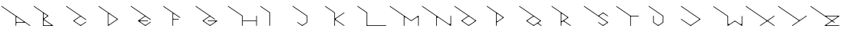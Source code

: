 SplineFontDB: 3.2
FontName: Untitled1
FullName: Untitled1
FamilyName: Untitled1
Weight: Regular
Copyright: Copyright (c) 2023, ogu-h
UComments: "2023-8-27: Created with FontForge (http://fontforge.org)"
Version: 001.000
ItalicAngle: 0
UnderlinePosition: -100
UnderlineWidth: 50
Ascent: 800
Descent: 200
InvalidEm: 0
LayerCount: 2
Layer: 0 0 "+gMyXYgAA" 1
Layer: 1 0 "+Uk2XYgAA" 0
XUID: [1021 9 -1810624738 3068]
FSType: 0
OS2Version: 0
OS2_WeightWidthSlopeOnly: 0
OS2_UseTypoMetrics: 1
CreationTime: 1693078579
ModificationTime: 1693251703
PfmFamily: 17
TTFWeight: 400
TTFWidth: 5
LineGap: 90
VLineGap: 0
OS2TypoAscent: 0
OS2TypoAOffset: 1
OS2TypoDescent: 0
OS2TypoDOffset: 1
OS2TypoLinegap: 90
OS2WinAscent: 0
OS2WinAOffset: 1
OS2WinDescent: 0
OS2WinDOffset: 1
HheadAscent: 0
HheadAOffset: 1
HheadDescent: 0
HheadDOffset: 1
OS2Vendor: 'PfEd'
MarkAttachClasses: 1
DEI: 91125
LangName: 1033
Encoding: ISO8859-1
UnicodeInterp: none
NameList: AGL For New Fonts
DisplaySize: -48
AntiAlias: 1
FitToEm: 0
WinInfo: 64 16 4
BeginPrivate: 0
EndPrivate
TeXData: 1 0 0 346030 173015 115343 0 1048576 115343 783286 444596 497025 792723 393216 433062 380633 303038 157286 324010 404750 52429 2506097 1059062 262144
BeginChars: 256 26

StartChar: B
Encoding: 66 66 0
Width: 1000
Flags: M
LayerCount: 2
Fore
SplineSet
568 20 m 2
 573 20 578 24 578 30 c 0
 578 33 576 36 574 38 c 0
 371 180 l 2
 364 185 354 183 350 177 c 0
 348 174 347 171 347 168 c 1
 347 40 l 2
 347 29 356 20 367 20 c 2
 568 20 l 2
445 336 m 1
 371 388 l 2
 364 393 354 392 350 385 c 0
 348 382 347 379 347 376 c 1
 347 263 l 2
 347 255 354 248 362 248 c 0
 365 248 368 249 371 251 c 1
 445 303 l 2
 451 307 454 313 454 319 c 0
 454 325 451 332 445 336 c 1
361 212 m 5
 637 18 l 2
 641.75795171 14.6556426387 643 9 640 4 c 0
 638 1 634 0 631 -0 c 0
 337 -0 l 2
 331 -0 327 4 327 10 c 0
 327 419 l 1
 44 617 l 2
 40 620 39 626 42 631 c 0
 45 635 51 637 56 633 c 1
 492 328 l 2
 498 324 498 316 492 312 c 1
 361 220 l 6
 358.050263415 217.928429268 358 214 361 212 c 5
EndSplineSet
EndChar

StartChar: C
Encoding: 67 67 1
Width: 1000
Flags: M
LayerCount: 2
Fore
SplineSet
268 171 m 2
 475 316 l 1
 44 617 l 2
 40 620 39 626 42 631 c 0
 45 635 51 637 56 633 c 0
 662 209 l 2
 667 205 668 199 665 195 c 0
 662 190 655 189 651 192 c 1
 515 287 l 2
 508 292 500 294 492 294 c 0
 484 294 476 292 469 287 c 0
 312 177 l 2
 303 171 303 155 312 148 c 2
 469 38 l 2
 476 33 484 31 492 31 c 0
 500 31 508 33 515 38 c 0
 651 133 l 2
 655 137 662 135 665 131 c 0
 668 126 667 120 662 117 c 0
 498 2 l 2
 494 -1 490 -1 486 2 c 0
 268 155 l 2
 262 159 262 167 268 171 c 2
EndSplineSet
EndChar

StartChar: D
Encoding: 68 68 2
Width: 1000
Flags: M
LayerCount: 2
Fore
SplineSet
602 227 m 1
 378 383 l 2
 371 388 362 386 357 379 c 0
 356 377 355 374 355 371 c 1
 355 213 l 1
 355 58 l 2
 355 50 361 43 370 43 c 0
 373 43 376 44 378 46 c 1
 602 202 l 2
 610 208 610 221 602 227 c 1
642 223 m 1
 648 219 647 210 642 206 c 2
 350 2 l 2
 349 1 347 0 345 0 c 0
 339 0 335 4 335 10 c 2
 335 414 l 1
 44 617 l 0
 40 620 39 626 42 631 c 0
 45 635 51 637 56 633 c 2
 642 223 l 1
EndSplineSet
EndChar

StartChar: E
Encoding: 69 69 3
Width: 1000
Flags: M
LayerCount: 2
Fore
SplineSet
514 288 m 2
 514 288 l 2
661 210 m 1025
267 171 m 2
 474 316 l 1
 44 617 l 2
 40 620 39 626 42 631 c 0
 45 635 51 637 56 633 c 1
 661 210 l 2
 665 207 666 200 663 196 c 0
 660 191 654 190 649 193 c 1
 514 288 l 2
 507 293 499 295 492 295 c 0
 483 295 475 293 468 288 c 0
 337 196 l 2
 331 192 330 184 334 178 c 0
 336 175 340 173 344 173 c 0
 568 173 l 2
 573 173 578 169 578 163 c 0
 578 158 573 153 568 153 c 1
 344 153 l 2
 337 153 331 148 331 141 c 0
 331 136 333 133 337 130 c 0
 468 38 l 2
 475 33 483 31 491 31 c 0
 499 31 507 33 514 38 c 0
 649 133 l 2
 654 136 660 135 663 130 c 0
 666 126 665 120 661 117 c 0
 497 2 l 2
 493 -1 489 -1 485 2 c 0
 267 155 l 2
 261 159 261 167 267 171 c 2
EndSplineSet
EndChar

StartChar: F
Encoding: 70 70 4
Width: 1000
Flags: M
LayerCount: 2
Fore
SplineSet
332 10 m 1026
555 259 m 1024
520 225 m 2
 526 225 530 220 530 215 c 0
 530 209 526 205 520 205 c 2
 372 205 l 2
 361 205 352 196 352 185 c 1
 352 10 l 2
 352 4 348 -0 342 -0 c 0
 337 -0 332 4 332 10 c 2
 332 415 l 1
 44 617 l 2
 40 620 39 626 42 631 c 0
 45 635 51 637 56 633 c 1
 567 276 l 2
 571 272 572 266 569 262 c 0
 566 257 560 256 555 259 c 1
 533 274 l 1
 376 385 l 2
 369 389 360 388 355 381 c 0
 353 378 352 375 352 372 c 1
 352 245 l 2
 352 234 361 225 372 225 c 0
 520 225 l 2
EndSplineSet
EndChar

StartChar: A
Encoding: 65 65 5
Width: 1000
Flags: MW
LayerCount: 2
Fore
SplineSet
725 141 m 2
 531 276 l 2
 523 282 513 280 507 273 c 0
 504 270 503 265 503 262 c 1
 503 147 l 2
 503 134 515 122 528 122 c 2
 719 122 l 2
 724 122 729 127 729 132 c 0
 729 136 727 139 725 141 c 2
483 10 m 1
 483 309 l 1
 44 617 l 2
 40 620 39 626 42 631 c 0
 45 635 51 637 56 633 c 0
 934 18 l 2
 939 15 940 9 937 4 c 0
 934 0 927 -1 923 2 c 1
 779 102 l 1
 528 102 l 2
 515 102 503 91 503 77 c 2
 503 10 l 2
 503 4 499 0 493 -0 c 0
 488 -0 483 4 483 10 c 1
EndSplineSet
EndChar

StartChar: G
Encoding: 71 71 6
Width: 1000
Flags: M
LayerCount: 2
Fore
SplineSet
312 147 m 1
 467 38 l 2
 473.816170601 33.1313067139 481.817549917 30.8700726024 489.734646051 30.8700726024 c 0
 498.078784028 30.8700726024 506.329301272 33.3818239575 513 38 c 0
 639 126 l 2
 646 131 647 140 642 147 c 0
 639 151 635 153 630 153 c 0
 425 153 l 2
 420 153 415 158 415 163 c 0
 415 169 420 173 425 173 c 1
 709 173 l 2
 715 173 719 169 719 163 c 0
 719 160 718 157 715 155 c 0
 496 2 l 2
 492 -1 488 -1 485 2 c 0
 265 155 l 2
 260 159 259 167 265 172 c 1
 473 317 l 1
 44 617 l 2
 40 620 39 626 42 631 c 0
 45 635 51 637 56 633 c 1
 642 223 l 2
 646 220 648 214 644 209 c 0
 641 204 635 203 630 207 c 1
 513 289 l 2
 506.183829399 293.868693286 498.419491826 296.129927398 490.630254115 296.129927398 c 0
 482.420871143 296.129927398 474.183829399 293.618176043 467 289 c 0
 312 180 l 2
 306.130250379 176.086833586 303.370927758 170.020294633 303.370927758 163.907009415 c 0
 303.370927758 157.522415278 306.38060382 151.086833586 312 147 c 1
EndSplineSet
EndChar

StartChar: H
Encoding: 72 72 7
Width: 1000
Flags: M
LayerCount: 2
Fore
SplineSet
918 10 m 2
 918 154 l 1
 500 154 l 1
 500 10 l 1
 500 4 495 -0 490 -0 c 0
 484 -0 480 4 480 10 c 2
 480 314 l 1
 44 617 l 2
 40 620 39 626 42 631 c 0
 45 635 51 637 56 633 c 1
 500 324 l 1
 500 174 l 1
 918 174 l 1
 918 319 l 1
 918 324 923 329 928 329 c 0
 934 329 938 324 938 319 c 2
 938 10 l 1
 938 4 934 -0 928 -0 c 0
 923 -0 918 4 918 10 c 2
EndSplineSet
EndChar

StartChar: I
Encoding: 73 73 8
Width: 1000
Flags: M
LayerCount: 2
Fore
SplineSet
-0 0 m 1025
44 617 m 1026
329 10 m 2
 329 402 l 2
 329 412 324 421 316 427 c 0
 44 617 l 2
 40 620 39 626 42 631 c 0
 45 635 51 637 56 633 c 1
 344 431 l 2
 347 429 349 426 349 423 c 0
 349 10 l 2
 349 4 344 0 339 0 c 0
 333 0 329 4 329 10 c 2
EndSplineSet
EndChar

StartChar: J
Encoding: 74 74 9
Width: 1000
Flags: MW
LayerCount: 2
Fore
SplineSet
346 2 m 2
 342 -1 338 -1 334 2 c 0
 188 104 l 2
 184 107 183 113 186 118 c 0
 189 122 195 124 200 120 c 1
 317 38 l 2
 323.816170601 33.1313067139 331.817549917 30.8700726024 339.734646051 30.8700726024 c 0
 348.078784028 30.8700726024 356.329301272 33.3818239575 363 38 c 0
 462 106 l 2
 471 112 475 121 475 131 c 0
 475 300 l 2
 475 310 470 319 463 324 c 0
 44 617 l 2
 40 620 39 626 42 631 c 0
 45 635 51 637 56 633 c 1
 491 329 l 2
 494 327 495 324 495 320 c 0
 495 110 l 2
 495 106 494 103 491 102 c 0
 346 2 l 2
EndSplineSet
EndChar

StartChar: K
Encoding: 75 75 10
Width: 1000
Flags: M
LayerCount: 2
Fore
SplineSet
383 198 m 1025
383 231 m 1
 640 411 l 2
 644 414 645 420 642 425 c 0
 639 429 633 430 628 427 c 2
 371 247 l 2
 366 244 359 245 354 250 c 0
 352 252 352 255 352 258 c 1
 352 426 l 1
 56 633 l 2
 51 637 45 635 42 631 c 0
 39 626 40 620 44 617 c 0
 332 416 l 1
 332 10 l 2
 332 4 336 -0 342 -0 c 0
 347 -0 352 4 352 10 c 1
 352 167 l 2
 352 175 358 182 367 182 c 0
 370 182 373 181 375 179 c 1
 628 2 l 2
 628 2 l 0
 633 -1 639 -0 642 4 c 0
 645 9 644 15 640 18 c 0
 640 18 l 0
 383 198 l 2
 377 202 374 208 374 214.125 c 0
 374 220.25 377 226 383 231 c 1
EndSplineSet
EndChar

StartChar: L
Encoding: 76 76 11
Width: 1000
Flags: M
LayerCount: 2
Fore
SplineSet
317 426 m 2
 44 617 l 0
 40 620 39 626 42 631 c 0
 45 635 51 637 56 633 c 2
 348 429 l 1
 348 45 l 2
 348 31 359 20 373 20 c 2
 929 20 l 2
 934 20 939 16 939 10 c 0
 939 4 934 0 929 0 c 2
 338 0 l 2
 333 0 328 4 328 10 c 2
 328 404 l 0
 328 412 324 421 317 426 c 2
EndSplineSet
EndChar

StartChar: M
Encoding: 77 77 12
Width: 1000
Flags: M
LayerCount: 2
Fore
SplineSet
919 254 m 1026
919 10 m 2
 919 254 l 2
 919 267 908 277 896 277 c 0
 891 277 887 275 883 273 c 1
 709 151 l 1
 536 273 l 2
 532.293981391 275.594213026 528.038579825 276.81496866 523.742801167 276.81496866 c 0
 516.447222331 276.81496866 509.035185113 273.293981391 504 267 c 0
 502 263 500 259 500 254 c 1
 500 10 l 2
 500 4 496 0 490 0 c 0
 485 0 480 4 480 10 c 1
 480 312 l 1
 44 617 l 2
 40 620 39 626 42 631 c 0
 45 635 51 637 56 633 c 1
 709 176 l 1
 923 325 l 2
 927 328 934 327 937 323 c 0
 938 321 939 319 939 317 c 1
 939 10 l 2
 939 4 934 0 929 0 c 0
 923 0 919 4 919 10 c 2
EndSplineSet
EndChar

StartChar: N
Encoding: 78 78 13
Width: 1000
Flags: M
LayerCount: 2
Fore
SplineSet
0 -200 m 1025
939 10 m 2
 939 8 938 6 937 4 c 0
 934 -0 927 -1 923 2 c 2
 547 265 l 1
 542 268 536 270 530 270 c 0
 513 270 500 257 500 240 c 2
 500 19 l 1
 500 10 l 1
 500 4 495 0 490 0 c 0
 484 0 480 4 480 10 c 2
 480 312 l 1
 44 617 l 0
 40 620 39 626 42 631 c 0
 45 635 51 637 56 633 c 2
 871 62 l 1
 876 59 882 57 889 57 c 0
 905 57 919 70 919 87 c 2
 919 317 l 1
 919 323 923 327 929 327 c 0
 934 327 939 323 939 317 c 2
 939 10 l 2
EndSplineSet
EndChar

StartChar: O
Encoding: 79 79 14
Width: 1000
Flags: M
LayerCount: 2
Fore
SplineSet
666 181 m 2
 509 292 l 2
 502.183829399 296.868693286 494.182450083 299.129927398 486.265353949 299.129927398 c 0
 477.921215972 299.129927398 469.670698728 296.618176043 463 292 c 0
 305 181 l 2
 299 177 297 170 297 164 c 0
 297 158 300 153 305 149 c 2
 463 38 l 2
 469.816170601 33.1313067139 477.580508174 30.8700726024 485.369745885 30.8700726024 c 0
 493.579128857 30.8700726024 501.816170601 33.3818239575 509 38 c 0
 666 149 l 2
 672 153 675 159 675 165 c 0
 675 171 672 177 666 181 c 2
713 157 m 2
 492 2 l 2
 488 -1 484 -1 480 2 c 0
 259 157 l 2
 257 158 255 161 255 163 c 0
 254 167 255 171 259 173 c 2
 468 320 l 1
 44 617 l 2
 40 620 39 626 42 631 c 0
 45 635 51 637 56 633 c 1
 713 173 l 2
 719 169 719 161 713 157 c 2
EndSplineSet
EndChar

StartChar: P
Encoding: 80 80 15
Width: 1000
Flags: MO
LayerCount: 2
Fore
SplineSet
522 282 m 2
 377 384 l 2
 369 390 358 388 352 380 c 0
 350 377 349 373 349 370 c 1
 349 166 l 2
 349 156 357 148 367 148 c 0
 370 148 374 149 377 151 c 1
 522 253 l 2
 532 260 532 275 522 282 c 2
566 260 m 2
 349 108 l 1
 349 10 l 2
 349 4 345 0 339 0 c 0
 334 0 329 4 329 10 c 0
 329 417 l 1
 44 617 l 2
 40 620 39 626 42 631 c 0
 45 635 51 637 56 633 c 1
 566 276 l 2
 572 272 572 264 566 260 c 2
EndSplineSet
EndChar

StartChar: Q
Encoding: 81 81 16
Width: 1000
Flags: H
LayerCount: 2
Fore
SplineSet
467.918945312 38.2724609375 m 2
 467.918945312 38.2724609375 312.845703125 146.8515625 312.85546875 146.849609375 c 1
 310.99609375 148.151367188 309.3203125 149.795898438 307.944335938 151.760742188 c 0
 301.612304688 160.802734375 303.813476562 173.284179688 312.85546875 179.615234375 c 2
 312.85546875 179.615234375 467.899414062 288.1875 467.918945312 288.192382812 c 0
 481.3046875 297.565429688 499.65234375 298.102539062 513.805664062 288.192382812 c 2
 513.805664062 288.192382812 668.87890625 179.61328125 668.869140625 179.615234375 c 1
 670.727539062 178.313476562 672.404296875 176.669921875 673.780273438 174.704101562 c 0
 680.111328125 165.662109375 677.911132812 153.180664062 668.869140625 146.849609375 c 2
 668.869140625 146.849609375 513.82421875 38.27734375 513.805664062 38.2724609375 c 0
 500.418945312 28.8994140625 482.072265625 28.3623046875 467.918945312 38.2724609375 c 2
715.436523438 171.423828125 m 2
 55.7353515625 633.3515625 l 0
 51.21484375 636.517578125 44.974609375 635.416992188 41.80859375 630.895507812 c 0
 38.642578125 626.375 39.7431640625 620.133789062 44.2646484375 616.96875 c 2
 473.427734375 316.46484375 l 1
 473.427734375 316.46484375 266.283203125 171.422851562 266.288085938 171.423828125 c 1
 265.358398438 170.7734375 264.520507812 169.951171875 263.83203125 168.96875 c 0
 260.666015625 164.447265625 261.766601562 158.20703125 266.288085938 155.041015625 c 2
 266.288085938 155.041015625 485.12109375 1.8095703125 485.125976562 1.80859375 c 0
 488.47265625 -0.53515625 493.059570312 -0.6689453125 496.59765625 1.80859375 c 2
 496.59765625 1.80859375 586.110351562 64.494140625 586.129882812 64.4990234375 c 0
 599.515625 73.8720703125 617.862304688 74.4091796875 632.015625 64.4990234375 c 2
 721.546875 1.80859375 l 0
 726.068359375 -1.357421875 732.30859375 -0.2568359375 735.474609375 4.2646484375 c 0
 738.639648438 8.78515625 737.540039062 15.025390625 733.018554688 18.19140625 c 2
 733.018554688 18.19140625 646.971679688 78.4384765625 646.979492188 78.4365234375 c 1
 645.353515625 79.5751953125 643.88671875 81.0146484375 642.681640625 82.734375 c 0
 637.142578125 90.6455078125 639.068359375 101.567382812 646.979492188 107.106445312 c 2
 646.979492188 107.106445312 715.44140625 155.041992188 715.436523438 155.041015625 c 1
 716.366210938 155.69140625 717.204101562 156.513671875 717.892578125 157.497070312 c 0
 721.057617188 162.017578125 719.958007812 168.258789062 715.436523438 171.423828125 c 2
EndSplineSet
Validated: 41
EndChar

StartChar: R
Encoding: 82 82 17
Width: 1000
Flags: H
LayerCount: 2
Fore
SplineSet
519.290039062 255.681640625 m 2
 519.290039062 255.681640625 373.442382812 153.560546875 373.458984375 153.5703125 c 1
 370.620117188 151.58203125 367.147460938 150.405273438 363.421875 150.405273438 c 0
 353.762695312 150.405273438 345.921875 158.247070312 345.921875 167.905273438 c 2
 345.921875 167.905273438 345.922851562 372.147460938 345.921875 372.12890625 c 1
 345.921875 375.594726562 346.94921875 379.114257812 349.0859375 382.166015625 c 0
 354.625976562 390.078125 365.546875 392.00390625 373.458984375 386.463867188 c 2
 373.458984375 386.463867188 519.297851562 284.349609375 519.290039062 284.352539062 c 1
 520.916015625 283.212890625 522.3828125 281.774414062 523.586914062 280.0546875 c 0
 529.126953125 272.142578125 527.201171875 261.221679688 519.290039062 255.681640625 c 2
449.455078125 182.3671875 m 2
 449.455078125 182.3671875 562.9375 261.826171875 562.932617188 261.825195312 c 1
 563.862304688 262.4765625 564.700195312 263.298828125 565.388671875 264.28125 c 0
 568.553710938 268.801757812 567.454101562 275.04296875 562.932617188 278.208007812 c 2
 55.7353515625 633.3515625 l 0
 51.21484375 636.517578125 44.974609375 635.416992188 41.80859375 630.895507812 c 0
 38.642578125 626.375 39.7431640625 620.133789062 44.2646484375 616.96875 c 2
 325.921875 419.75 l 1
 325.921875 10 l 2
 325.921875 4.48046875 330.40234375 -0 335.921875 -0 c 0
 341.440429688 -0 345.921875 4.48046875 345.921875 10 c 2
 345.921875 109.872070312 l 1
 345.921875 109.872070312 385.661132812 137.70703125 385.680664062 137.711914062 c 0
 399.06640625 147.084960938 417.413085938 147.622070312 431.56640625 137.711914062 c 2
 610.79296875 12.216796875 l 1
 625.65625 1.80859375 l 0
 630.177734375 -1.357421875 636.41796875 -0.2568359375 639.583984375 4.2646484375 c 0
 642.75 8.78515625 641.649414062 15.025390625 637.127929688 18.19140625 c 2
 637.127929688 18.19140625 449.4453125 149.603515625 449.455078125 149.6015625 c 1
 447.596679688 150.903320312 445.919921875 152.547851562 444.543945312 154.512695312 c 0
 438.212890625 163.5546875 440.413085938 176.036132812 449.455078125 182.3671875 c 2
EndSplineSet
Validated: 41
EndChar

StartChar: S
Encoding: 83 83 18
Width: 1000
Flags: H
LayerCount: 2
Fore
SplineSet
777.044921875 307.446289062 m 2
 781.56640625 304.28125 787.806640625 305.380859375 790.97265625 309.90234375 c 0
 794.137695312 314.422851562 793.037109375 320.6640625 788.516601562 323.830078125 c 2
 788.516601562 323.830078125 642.762695312 425.889648438 642.7578125 425.890625 c 0
 639.411132812 428.234375 634.82421875 428.368164062 631.286132812 425.890625 c 2
 491.653320312 328.119140625 l 1
 55.7353515625 633.3515625 l 1
 51.21484375 636.517578125 44.974609375 635.416992188 41.80859375 630.895507812 c 0
 38.642578125 626.375 39.7431640625 620.133789062 44.2646484375 616.96875 c 2
 44.2646484375 616.96875 744.881835938 126.39453125 744.874023438 126.396484375 c 1
 746.5 125.2578125 747.966796875 123.818359375 749.170898438 122.098632812 c 0
 754.7109375 114.1875 752.78515625 103.266601562 744.874023438 97.7265625 c 2
 744.874023438 97.7265625 659.984375 38.27734375 659.96484375 38.2724609375 c 0
 646.579101562 28.8994140625 628.232421875 28.3623046875 614.079101562 38.2724609375 c 2
 496.999023438 120.252929688 l 1
 492.477539062 123.418945312 486.237304688 122.318359375 483.071289062 117.796875 c 0
 479.90625 113.276367188 481.006835938 107.03515625 485.52734375 103.870117188 c 2
 485.52734375 103.870117188 631.28125 1.8095703125 631.286132812 1.80859375 c 0
 634.6328125 -0.53515625 639.219726562 -0.6689453125 642.7578125 1.80859375 c 2
 642.7578125 1.80859375 788.521484375 103.87109375 788.516601562 103.870117188 c 1
 789.446289062 104.520507812 790.284179688 105.342773438 790.97265625 106.325195312 c 0
 794.137695312 110.846679688 793.037109375 117.086914062 788.516601562 120.252929688 c 2
 788.516601562 120.252929688 529.551757812 301.578125 529.560546875 301.576171875 c 1
 527.93359375 302.71484375 526.466796875 304.153320312 525.262695312 305.874023438 c 0
 519.72265625 313.78515625 521.6484375 324.706054688 529.560546875 330.24609375 c 2
 529.560546875 330.24609375 614.059570312 389.421875 614.079101562 389.426757812 c 0
 627.46484375 398.799804688 645.811523438 399.336914062 659.96484375 389.426757812 c 2
 777.044921875 307.446289062 l 2
EndSplineSet
Validated: 41
EndChar

StartChar: T
Encoding: 84 84 19
Width: 1000
Flags: H
LayerCount: 2
Fore
SplineSet
493.415039062 10 m 2
 493.415039062 287.092773438 l 2
 493.415039062 299.510742188 503.497070312 309.592773438 515.915039062 309.592773438 c 1
 733.293945312 309.592773438 l 2
 738.8125 309.592773438 743.293945312 314.073242188 743.293945312 319.592773438 c 0
 743.293945312 325.111328125 738.8125 329.592773438 733.293945312 329.592773438 c 2
 489.548828125 329.592773438 l 1
 55.7353515625 633.3515625 l 2
 51.21484375 636.517578125 44.974609375 635.416992188 41.80859375 630.895507812 c 0
 38.642578125 626.375 39.7431640625 620.133789062 44.2646484375 616.96875 c 0
 458.490234375 326.923828125 l 2
 468.209960938 320.119140625 473.415039062 309.291015625 473.415039062 298.25390625 c 0
 473.412109375 298.215820312 473.415039062 10 473.415039062 10 c 2
 473.415039062 4.48046875 477.896484375 0 483.415039062 0 c 0
 488.934570312 0 493.415039062 4.48046875 493.415039062 10 c 2
EndSplineSet
Validated: 41
EndChar

StartChar: U
Encoding: 85 85 20
Width: 1000
Flags: HW
LayerCount: 2
Fore
SplineSet
346.341796875 1.80859375 m 2
 346.341796875 1.80859375 492.38671875 104.071289062 492.396484375 104.077148438 c 0
 494.979492188 105.885742188 496.661132812 108.87890625 496.661132812 112.268554688 c 2
 496.661132812 324.612304688 l 1
 55.7353515625 633.3515625 l 1
 51.21484375 636.517578125 44.974609375 635.416992188 41.80859375 630.895507812 c 0
 38.642578125 626.375 39.7431640625 620.133789062 44.2646484375 616.96875 c 2
 44.2646484375 616.96875 461.703125 324.670898438 461.736328125 324.651367188 c 0
 470.77734375 318.3203125 476.661132812 307.846679688 476.661132812 295.981445312 c 2
 476.661132812 295.981445312 476.658203125 135.732421875 476.661132812 135.694335938 c 0
 476.661132812 124.65625 471.455078125 113.829101562 461.736328125 107.0234375 c 2
 461.736328125 107.0234375 363.568359375 38.27734375 363.549804688 38.2724609375 c 0
 350.163085938 28.8994140625 331.81640625 28.3623046875 317.663085938 38.2724609375 c 2
 317.663085938 38.2724609375 219.509765625 107.00390625 219.4765625 107.0234375 c 0
 210.435546875 113.354492188 204.551757812 123.829101562 204.551757812 135.694335938 c 2
 204.551757812 318.365234375 l 1
 204.551757812 323.883789062 200.071289062 328.365234375 194.551757812 328.365234375 c 0
 189.032226562 328.365234375 184.551757812 323.883789062 184.551757812 318.365234375 c 2
 184.551757812 318.365234375 184.552734375 112.279296875 184.551757812 112.268554688 c 0
 184.551757812 109.115234375 186.0390625 106.021484375 188.81640625 104.077148438 c 2
 188.81640625 104.077148438 334.866210938 1.8095703125 334.870117188 1.80859375 c 0
 338.216796875 -0.53515625 342.803710938 -0.6689453125 346.341796875 1.80859375 c 2
EndSplineSet
Validated: 41
EndChar

StartChar: V
Encoding: 86 86 21
Width: 1000
Flags: H
LayerCount: 2
Fore
SplineSet
55.7353515625 223.245117188 m 2
 51.21484375 226.41015625 44.974609375 225.310546875 41.80859375 220.7890625 c 0
 38.642578125 216.268554688 39.7431640625 210.02734375 44.2646484375 206.861328125 c 2
 44.2646484375 206.861328125 337.10546875 1.8095703125 337.110351562 1.80859375 c 0
 340.45703125 -0.53515625 345.043945312 -0.6689453125 348.58203125 1.80859375 c 2
 348.58203125 1.80859375 641.43359375 206.86328125 641.428710938 206.861328125 c 1
 642.358398438 207.512695312 643.196289062 208.334960938 643.884765625 209.317382812 c 0
 647.049804688 213.838867188 645.950195312 220.079101562 641.428710938 223.245117188 c 2
 55.7353515625 633.3515625 l 1
 51.21484375 636.517578125 44.974609375 635.416992188 41.80859375 630.895507812 c 0
 38.642578125 626.375 39.7431640625 620.133789062 44.2646484375 616.96875 c 2
 44.2646484375 616.96875 597.793945312 229.38671875 597.786132812 229.388671875 c 1
 599.412109375 228.25 600.87890625 226.810546875 602.083007812 225.090820312 c 0
 607.623046875 217.178710938 605.697265625 206.2578125 597.786132812 200.717773438 c 2
 597.786132812 200.717773438 365.80859375 38.27734375 365.790039062 38.2724609375 c 0
 352.403320312 28.8994140625 334.056640625 28.3623046875 319.903320312 38.2724609375 c 2
 55.7353515625 223.245117188 l 2
EndSplineSet
Validated: 41
EndChar

StartChar: W
Encoding: 87 87 22
Width: 1000
Flags: HW
LayerCount: 2
Fore
SplineSet
51.7392578125 611.734375 m 5
 51.7392578125 611.734375 44.2725679889 616.963205562 44.2646484375 616.96875 c 0
 41.177734375 619.129882813 39.4541015625 622.946289062 40.15234375 626.899414062 c 0
 41.1122557926 632.333993012 46.3037109375 635.967773438 51.7392578125 635.0078125 c 1
 52.48046875 634.876953125 54.578125 634.162109375 55.7353515625 633.3515625 c 1
 55.728515625 633.358398438 502.299804688 320.6640625 502.299804688 320.6640625 c 1
 502.299804688 82.037109375 l 2
 502.299804688 66.859375 514.622070312 54.537109375 529.799804688 54.537109375 c 0
 535.654296875 54.537109375 541.111328125 56.3857421875 545.573242188 59.509765625 c 1
 545.546875 59.4951171875 704.68359375 170.920898438 704.68359375 170.920898438 c 2
 708.221679688 173.3984375 712.80859375 173.263671875 716.155273438 170.920898438 c 0
 716.16015625 170.919921875 875.266601562 59.509765625 875.266601562 59.509765625 c 2
 887.69921875 50.8046875 904.860351562 53.8310546875 913.56640625 66.263671875 c 0
 916.924804688 71.0595703125 918.5390625 76.58984375 918.5390625 82.037109375 c 1
 918.537109375 82.0068359375 918.5390625 316.16796875 918.5390625 316.16796875 c 2
 918.5390625 321.6875 923.020507812 326.16796875 928.5390625 326.16796875 c 0
 934.05859375 326.16796875 938.5390625 321.6875 938.5390625 316.16796875 c 2
 938.5390625 10 l 2
 938.5390625 4.48046875 934.05859375 0 928.5390625 0 c 0
 926.41015625 0 924.42578125 0.6728515625 922.803710938 1.80859375 c 1
 922.813476562 1.802734375 733.362304688 134.45703125 733.362304688 134.45703125 c 2
 719.208984375 144.3671875 700.862304688 143.829101562 687.4765625 134.45703125 c 0
 687.45703125 134.452148438 498.03515625 1.80859375 498.03515625 1.80859375 c 2
 493.514648438 -1.357421875 487.2734375 -0.2568359375 484.108398438 4.2646484375 c 0
 482.88671875 6.0087890625 482.299804688 8.01953125 482.299804688 10 c 1
 482.30078125 9.9892578125 482.299804688 289.430664062 482.299804688 289.430664062 c 2
 482.299804688 302.990234375 475.575195312 314.9609375 465.2421875 322.196289062 c 0
 465.205968247 322.221650412 51.7392578125 611.734375 51.7392578125 611.734375 c 5
EndSplineSet
Validated: 33
EndChar

StartChar: X
Encoding: 88 88 23
Width: 1000
Flags: H
LayerCount: 2
Fore
SplineSet
934.275390625 18.19140625 m 2
 934.275390625 18.19140625 748.451171875 148.302734375 748.459960938 148.30078125 c 1
 746.833007812 149.440429688 745.366210938 150.87890625 744.162109375 152.598632812 c 0
 738.622070312 160.510742188 740.547851562 171.431640625 748.459960938 176.971679688 c 2
 934.275390625 307.081054688 l 0
 938.795898438 310.247070312 939.896484375 316.487304688 936.731445312 321.0078125 c 0
 933.565429688 325.529296875 927.325195312 326.629882812 922.803710938 323.463867188 c 2
 710.552734375 174.84375 l 1
 55.7353515625 633.3515625 l 1
 51.21484375 636.517578125 44.974609375 635.416992188 41.80859375 630.895507812 c 0
 38.642578125 626.375 39.7431640625 620.133789062 44.2646484375 616.96875 c 2
 44.2646484375 616.96875 672.653320312 176.969726562 672.645507812 176.971679688 c 1
 674.271484375 175.833007812 675.73828125 174.393554688 676.942382812 172.673828125 c 0
 682.482421875 164.76171875 680.556640625 153.840820312 672.645507812 148.30078125 c 2
 486.829101562 18.19140625 l 0
 482.30859375 15.025390625 481.208007812 8.78515625 484.374023438 4.2646484375 c 0
 487.5390625 -0.2568359375 493.780273438 -1.357421875 498.30078125 1.80859375 c 2
 710.552734375 150.428710938 l 1
 922.803710938 1.80859375 l 1
 927.325195312 -1.357421875 933.565429688 -0.2568359375 936.731445312 4.2646484375 c 0
 939.896484375 8.78515625 938.795898438 15.025390625 934.275390625 18.19140625 c 2
EndSplineSet
Validated: 41
EndChar

StartChar: Y
Encoding: 89 89 24
Width: 1000
Flags: H
LayerCount: 2
Fore
SplineSet
44.2646484375 616.96875 m 2
 44.2646484375 616.96875 671.004882812 178.123046875 670.998046875 178.125 c 1
 672.391601562 177.1484375 673.649414062 175.915039062 674.681640625 174.44140625 c 0
 679.4296875 167.66015625 677.779296875 158.298828125 670.998046875 153.55078125 c 2
 477.685546875 18.19140625 l 0
 473.1640625 15.025390625 472.064453125 8.78515625 475.229492188 4.2646484375 c 0
 478.395507812 -0.2568359375 484.635742188 -1.357421875 489.157226562 1.80859375 c 2
 929.78515625 310.33984375 l 0
 934.306640625 313.505859375 935.407226562 319.74609375 932.241210938 324.267578125 c 0
 929.076171875 328.788085938 922.834960938 329.888671875 918.314453125 326.72265625 c 2
 918.314453125 326.72265625 728.942382812 194.115234375 728.923828125 194.110351562 c 0
 715.537109375 184.737304688 697.190429688 184.200195312 683.037109375 194.110351562 c 2
 55.7353515625 633.3515625 l 1
 51.21484375 636.517578125 44.974609375 635.416992188 41.80859375 630.895507812 c 0
 38.642578125 626.375 39.7431640625 620.133789062 44.2646484375 616.96875 c 2
EndSplineSet
Validated: 41
EndChar

StartChar: Z
Encoding: 90 90 25
Width: 1000
Flags: H
LayerCount: 2
Fore
SplineSet
710.809570312 174.6640625 m 1
 873.02734375 288.249023438 l 2
 877.547851562 291.415039062 878.6484375 297.655273438 875.482421875 302.176757812 c 0
 873.538085938 304.954101562 870.4453125 306.44140625 867.291015625 306.44140625 c 0
 867.280273438 306.440429688 554.328125 306.44140625 554.328125 306.44140625 c 2
 548.809570312 306.44140625 544.328125 301.959960938 544.328125 296.44140625 c 0
 544.328125 293.05078125 546.009765625 290.05859375 548.592773438 288.249023438 c 0
 548.602539062 288.244140625 710.809570312 174.6640625 710.809570312 174.6640625 c 1
936.458984375 308.249023438 m 2
 748.716796875 176.791015625 l 2
 740.805664062 171.250976562 738.879882812 160.330078125 744.419921875 152.41796875 c 0
 745.624023438 150.698242188 747.090820312 149.259765625 748.716796875 148.12109375 c 1
 748.708984375 148.123046875 792.193359375 117.678710938 792.193359375 117.678710938 c 2
 796.71484375 114.512695312 797.814453125 108.272460938 794.649414062 103.750976562 c 0
 791.483398438 99.23046875 785.243164062 98.1298828125 780.721679688 101.294921875 c 1
 710.809570312 150.248046875 l 1
 550.776367188 38.19140625 l 2
 546.254882812 35.025390625 545.155273438 28.78515625 548.3203125 24.2646484375 c 0
 550.264648438 21.4873046875 553.358398438 20 556.51171875 20 c 0
 556.5234375 20.0009765625 931.88671875 20 931.88671875 20 c 2
 937.40625 20 941.88671875 15.51953125 941.88671875 10 c 0
 941.88671875 4.48046875 937.40625 0 931.88671875 0 c 2
 493.080078125 0 l 2
 487.561523438 0 483.080078125 4.48046875 483.080078125 10 c 0
 483.080078125 13.3896484375 484.760742188 16.3828125 487.344726562 18.19140625 c 0
 487.353515625 18.197265625 672.90234375 148.12109375 672.90234375 148.12109375 c 2
 680.814453125 153.661132812 682.740234375 164.58203125 677.200195312 172.493164062 c 0
 675.99609375 174.212890625 674.529296875 175.65234375 672.90234375 176.791015625 c 1
 672.911132812 176.7890625 44.2646484375 616.96875 44.2646484375 616.96875 c 2
 39.7431640625 620.133789062 38.642578125 626.375 41.80859375 630.895507812 c 0
 44.974609375 635.416992188 51.21484375 636.517578125 55.7353515625 633.3515625 c 1
 494.049804688 326.44140625 l 1
 930.723632812 326.44140625 l 2
 936.2421875 326.44140625 940.723632812 321.959960938 940.723632812 316.44140625 c 0
 940.723632812 313.05078125 939.041992188 310.05859375 936.458984375 308.249023438 c 2
EndSplineSet
Validated: 33
EndChar
EndChars
EndSplineFont
